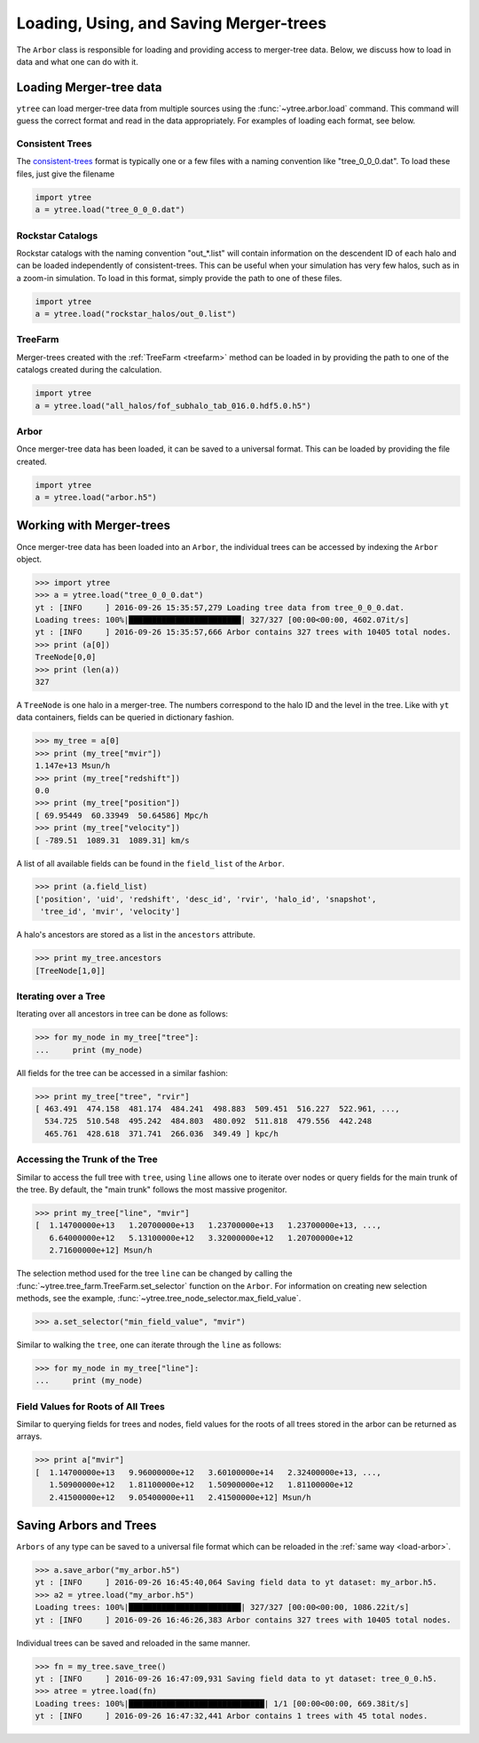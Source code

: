 .. _arbor:

Loading, Using, and Saving Merger-trees
=======================================

The ``Arbor`` class is responsible for loading and providing access
to merger-tree data.  Below, we discuss how to load in data and what
one can do with it.

Loading Merger-tree data
------------------------

``ytree`` can load merger-tree data from multiple sources using
the :func:`~ytree.arbor.load` command.  This command will guess the correct
format and read in the data appropriately.  For examples of loading
each format, see below.

Consistent Trees
^^^^^^^^^^^^^^^^

The `consistent-trees <https://bitbucket.org/pbehroozi/consistent-trees>`_
format is typically one or a few files with a naming convention like
"tree_0_0_0.dat".  To load these files, just give the filename

.. code-block:: python

   import ytree
   a = ytree.load("tree_0_0_0.dat")

Rockstar Catalogs
^^^^^^^^^^^^^^^^^

Rockstar catalogs with the naming convention "out_*.list" will contain
information on the descendent ID of each halo and can be loaded
independently of consistent-trees.  This can be useful when your
simulation has very few halos, such as in a zoom-in simulation.  To
load in this format, simply provide the path to one of these files.

.. code-block:: python

   import ytree
   a = ytree.load("rockstar_halos/out_0.list")

.. _load-treefarm:

TreeFarm
^^^^^^^^

Merger-trees created with the :ref:`TreeFarm <treefarm>` method can
be loaded in by providing the path to one of the catalogs created
during the calculation.

.. code-block:: python

   import ytree
   a = ytree.load("all_halos/fof_subhalo_tab_016.0.hdf5.0.h5")

.. _load-arbor:

Arbor
^^^^^

Once merger-tree data has been loaded, it can be saved to a
universal format.  This can be loaded by providing the file created.

.. code-block:: python

   import ytree
   a = ytree.load("arbor.h5")

Working with Merger-trees
-------------------------

Once merger-tree data has been loaded into an ``Arbor``, the individual
trees can be accessed by indexing the ``Arbor`` object.

.. code-block:: python

   >>> import ytree
   >>> a = ytree.load("tree_0_0_0.dat")
   yt : [INFO     ] 2016-09-26 15:35:57,279 Loading tree data from tree_0_0_0.dat.
   Loading trees: 100%|████████████████████████| 327/327 [00:00<00:00, 4602.07it/s]
   yt : [INFO     ] 2016-09-26 15:35:57,666 Arbor contains 327 trees with 10405 total nodes.
   >>> print (a[0])
   TreeNode[0,0]
   >>> print (len(a))
   327

A ``TreeNode`` is one halo in a merger-tree.  The numbers correspond to the
halo ID and the level in the tree.  Like with ``yt`` data containers, fields
can be queried in dictionary fashion.

.. code-block:: python

   >>> my_tree = a[0]
   >>> print (my_tree["mvir"])
   1.147e+13 Msun/h
   >>> print (my_tree["redshift"])
   0.0
   >>> print (my_tree["position"])
   [ 69.95449  60.33949  50.64586] Mpc/h
   >>> print (my_tree["velocity"])
   [ -789.51  1089.31  1089.31] km/s

A list of all available fields can be found in the ``field_list`` of the
``Arbor``.

.. code-block:: python

   >>> print (a.field_list)
   ['position', 'uid', 'redshift', 'desc_id', 'rvir', 'halo_id', 'snapshot',
    'tree_id', 'mvir', 'velocity']

A halo's ancestors are stored as a list in the ``ancestors`` attribute.

.. code-block:: python

   >>> print my_tree.ancestors
   [TreeNode[1,0]]

Iterating over a Tree
^^^^^^^^^^^^^^^^^^^^^

Iterating over all ancestors in tree can be done as follows:

.. code-block:: python

   >>> for my_node in my_tree["tree"]:
   ...     print (my_node)

All fields for the tree can be accessed in a similar fashion:

.. code-block:: python

   >>> print my_tree["tree", "rvir"]
   [ 463.491  474.158  481.174  484.241  498.883  509.451  516.227  522.961, ...,
     534.725  510.548  495.242  484.803  480.092  511.818  479.556  442.248
     465.761  428.618  371.741  266.036  349.49 ] kpc/h

Accessing the Trunk of the Tree
^^^^^^^^^^^^^^^^^^^^^^^^^^^^^^^

Similar to access the full tree with ``tree``, using ``line`` allows one to
iterate over nodes or query fields for the main trunk of the
tree.  By default, the "main trunk" follows the most massive progenitor.

.. code-block:: python

   >>> print my_tree["line", "mvir"]
   [  1.14700000e+13   1.20700000e+13   1.23700000e+13   1.23700000e+13, ...,
      6.64000000e+12   5.13100000e+12   3.32000000e+12   1.20700000e+12
      2.71600000e+12] Msun/h

The selection method used for the tree ``line`` can be changed by calling
the :func:`~ytree.tree_farm.TreeFarm.set_selector` function on the ``Arbor``.
For information on creating new selection methods, see the example,
:func:`~ytree.tree_node_selector.max_field_value`.

.. code-block:: python

   >>> a.set_selector("min_field_value", "mvir")

Similar to walking the ``tree``, one can iterate through the ``line`` as
follows:

.. code-block:: python

   >>> for my_node in my_tree["line"]:
   ...     print (my_node)

Field Values for Roots of All Trees
^^^^^^^^^^^^^^^^^^^^^^^^^^^^^^^^^^^

Similar to querying fields for trees and nodes, field values for the roots
of all trees stored in the arbor can be returned as arrays.

.. code-block:: python

   >>> print a["mvir"]
   [  1.14700000e+13   9.96000000e+12   3.60100000e+14   2.32400000e+13, ...,
      1.50900000e+12   1.81100000e+12   1.50900000e+12   1.81100000e+12
      2.41500000e+12   9.05400000e+11   2.41500000e+12] Msun/h

Saving Arbors and Trees
-----------------------

``Arbors`` of any type can be saved to a universal file format which
can be reloaded in the :ref:`same way <load-arbor>`.

.. code-block:: python

   >>> a.save_arbor("my_arbor.h5")
   yt : [INFO     ] 2016-09-26 16:45:40,064 Saving field data to yt dataset: my_arbor.h5.
   >>> a2 = ytree.load("my_arbor.h5")
   Loading trees: 100%|████████████████████████| 327/327 [00:00<00:00, 1086.22it/s]
   yt : [INFO     ] 2016-09-26 16:46:26,383 Arbor contains 327 trees with 10405 total nodes.

Individual trees can be saved and reloaded in the same manner.

.. code-block:: python

   >>> fn = my_tree.save_tree()
   yt : [INFO     ] 2016-09-26 16:47:09,931 Saving field data to yt dataset: tree_0_0.h5.
   >>> atree = ytree.load(fn)
   Loading trees: 100%|█████████████████████████████| 1/1 [00:00<00:00, 669.38it/s]
   yt : [INFO     ] 2016-09-26 16:47:32,441 Arbor contains 1 trees with 45 total nodes.
